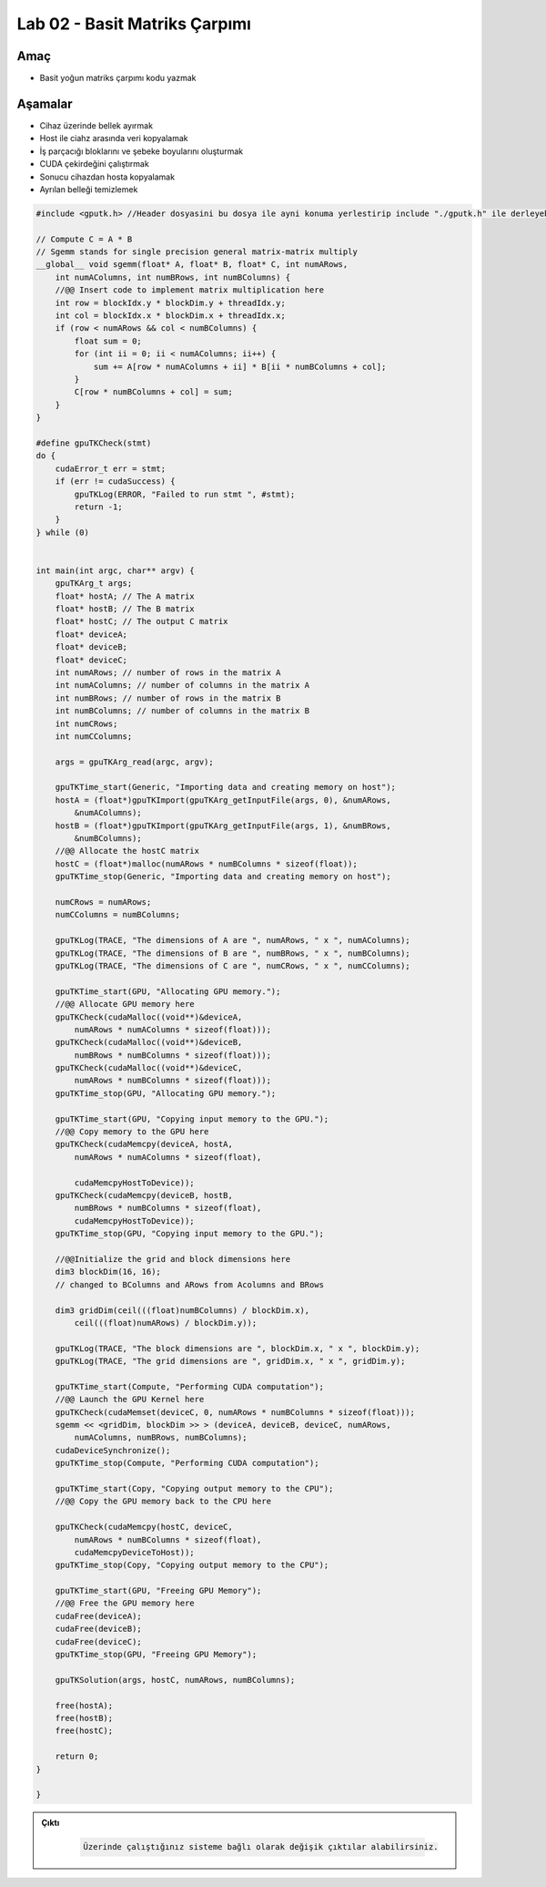 ===================================
Lab 02 - Basit Matriks Çarpımı
===================================

Amaç
----

* Basit yoğun matriks çarpımı kodu yazmak


Aşamalar
--------

*   Cihaz üzerinde bellek ayırmak
*   Host ile ciahz arasında veri kopyalamak
*   İş parçacığı bloklarını ve şebeke boyularını oluşturmak
*   CUDA çekirdeğini çalıştırmak
*   Sonucu cihazdan hosta kopyalamak
*   Ayrılan belleği temizlemek

.. code-block:: C++

    #include <gputk.h> //Header dosyasini bu dosya ile ayni konuma yerlestirip include "./gputk.h" ile derleyebilirsiniz.

    // Compute C = A * B
    // Sgemm stands for single precision general matrix-matrix multiply
    __global__ void sgemm(float* A, float* B, float* C, int numARows,
        int numAColumns, int numBRows, int numBColumns) {
        //@@ Insert code to implement matrix multiplication here
        int row = blockIdx.y * blockDim.y + threadIdx.y;
        int col = blockIdx.x * blockDim.x + threadIdx.x;
        if (row < numARows && col < numBColumns) {
            float sum = 0;
            for (int ii = 0; ii < numAColumns; ii++) {
                sum += A[row * numAColumns + ii] * B[ii * numBColumns + col];
            }
            C[row * numBColumns + col] = sum;
        }
    }

    #define gpuTKCheck(stmt) 
    do {
        cudaError_t err = stmt;
        if (err != cudaSuccess) {
            gpuTKLog(ERROR, "Failed to run stmt ", #stmt);
            return -1;
        }
    } while (0)


    int main(int argc, char** argv) {
        gpuTKArg_t args;
        float* hostA; // The A matrix
        float* hostB; // The B matrix
        float* hostC; // The output C matrix
        float* deviceA;
        float* deviceB;
        float* deviceC;
        int numARows; // number of rows in the matrix A
        int numAColumns; // number of columns in the matrix A
        int numBRows; // number of rows in the matrix B
        int numBColumns; // number of columns in the matrix B
        int numCRows;
        int numCColumns;

        args = gpuTKArg_read(argc, argv);

        gpuTKTime_start(Generic, "Importing data and creating memory on host");
        hostA = (float*)gpuTKImport(gpuTKArg_getInputFile(args, 0), &numARows,
            &numAColumns);
        hostB = (float*)gpuTKImport(gpuTKArg_getInputFile(args, 1), &numBRows,
            &numBColumns);
        //@@ Allocate the hostC matrix
        hostC = (float*)malloc(numARows * numBColumns * sizeof(float));
        gpuTKTime_stop(Generic, "Importing data and creating memory on host");

        numCRows = numARows;
        numCColumns = numBColumns;

        gpuTKLog(TRACE, "The dimensions of A are ", numARows, " x ", numAColumns);
        gpuTKLog(TRACE, "The dimensions of B are ", numBRows, " x ", numBColumns);
        gpuTKLog(TRACE, "The dimensions of C are ", numCRows, " x ", numCColumns);

        gpuTKTime_start(GPU, "Allocating GPU memory.");
        //@@ Allocate GPU memory here
        gpuTKCheck(cudaMalloc((void**)&deviceA,
            numARows * numAColumns * sizeof(float)));
        gpuTKCheck(cudaMalloc((void**)&deviceB,
            numBRows * numBColumns * sizeof(float)));
        gpuTKCheck(cudaMalloc((void**)&deviceC,
            numARows * numBColumns * sizeof(float)));
        gpuTKTime_stop(GPU, "Allocating GPU memory.");

        gpuTKTime_start(GPU, "Copying input memory to the GPU.");
        //@@ Copy memory to the GPU here
        gpuTKCheck(cudaMemcpy(deviceA, hostA,
            numARows * numAColumns * sizeof(float),

            cudaMemcpyHostToDevice));
        gpuTKCheck(cudaMemcpy(deviceB, hostB,
            numBRows * numBColumns * sizeof(float),
            cudaMemcpyHostToDevice));
        gpuTKTime_stop(GPU, "Copying input memory to the GPU.");

        //@@Initialize the grid and block dimensions here
        dim3 blockDim(16, 16);
        // changed to BColumns and ARows from Acolumns and BRows

        dim3 gridDim(ceil(((float)numBColumns) / blockDim.x),
            ceil(((float)numARows) / blockDim.y));

        gpuTKLog(TRACE, "The block dimensions are ", blockDim.x, " x ", blockDim.y);
        gpuTKLog(TRACE, "The grid dimensions are ", gridDim.x, " x ", gridDim.y);

        gpuTKTime_start(Compute, "Performing CUDA computation");
        //@@ Launch the GPU Kernel here
        gpuTKCheck(cudaMemset(deviceC, 0, numARows * numBColumns * sizeof(float)));
        sgemm << <gridDim, blockDim >> > (deviceA, deviceB, deviceC, numARows,
            numAColumns, numBRows, numBColumns);
        cudaDeviceSynchronize();
        gpuTKTime_stop(Compute, "Performing CUDA computation");

        gpuTKTime_start(Copy, "Copying output memory to the CPU");
        //@@ Copy the GPU memory back to the CPU here

        gpuTKCheck(cudaMemcpy(hostC, deviceC,
            numARows * numBColumns * sizeof(float),
            cudaMemcpyDeviceToHost));
        gpuTKTime_stop(Copy, "Copying output memory to the CPU");

        gpuTKTime_start(GPU, "Freeing GPU Memory");
        //@@ Free the GPU memory here
        cudaFree(deviceA);
        cudaFree(deviceB);
        cudaFree(deviceC);
        gpuTKTime_stop(GPU, "Freeing GPU Memory");

        gpuTKSolution(args, hostC, numARows, numBColumns);

        free(hostA);
        free(hostB);
        free(hostC);

        return 0;
    }

    }

.. admonition:: Çıktı
   :class: dropdown, information

    .. code-block:: C++

        Üzerinde çalıştığınız sisteme bağlı olarak değişik çıktılar alabilirsiniz.